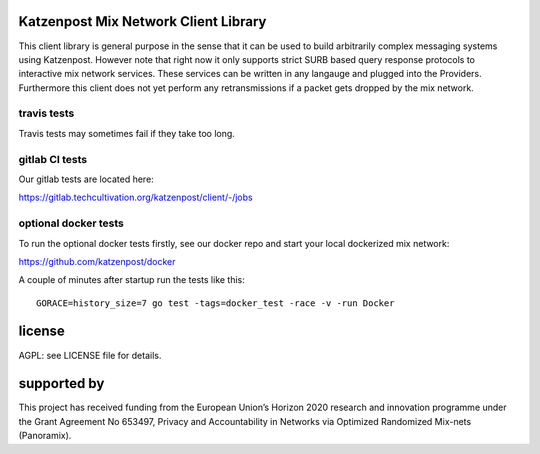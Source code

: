 
.. image:: https://travis-ci.org/katzenpost/client.svg?branch=master
  :target: https://travis-ci.org/katzenpost/client

.. image:: https://godoc.org/github.com/katzenpost/client?status.svg
  :target: https://godoc.org/github.com/katzenpost/client


Katzenpost Mix Network Client Library
=====================================

This client library is general purpose in the sense that it can be used to
build arbitrarily complex messaging systems using Katzenpost. However note that
right now it only supports strict SURB based query response protocols to
interactive mix network services. These services can be written in any langauge
and plugged into the Providers. Furthermore this client does not yet perform
any retransmissions if a packet gets dropped by the mix network.

travis tests
------------

Travis tests may sometimes fail if they take too long.


gitlab CI tests
---------------

Our gitlab tests are located here:

https://gitlab.techcultivation.org/katzenpost/client/-/jobs


optional docker tests
---------------------

To run the optional docker tests firstly, see our docker repo
and start your local dockerized mix network:

https://github.com/katzenpost/docker

A couple of minutes after startup run the tests like this:
::

   GORACE=history_size=7 go test -tags=docker_test -race -v -run Docker


license
=======

AGPL: see LICENSE file for details.


supported by
============

.. image:: https://katzenpost.mixnetworks.org/_static/images/eu-flag-tiny.jpg

This project has received funding from the European Union’s Horizon 2020
research and innovation programme under the Grant Agreement No 653497, Privacy
and Accountability in Networks via Optimized Randomized Mix-nets (Panoramix).
